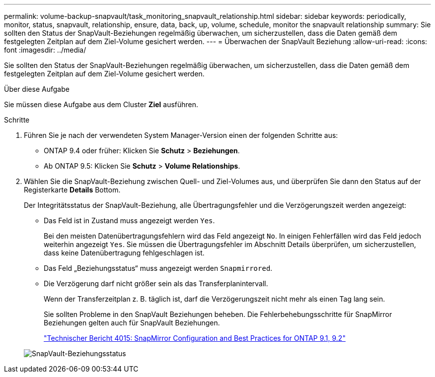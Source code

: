 ---
permalink: volume-backup-snapvault/task_monitoring_snapvault_relationship.html 
sidebar: sidebar 
keywords: periodically, monitor, status, snapvault, relationship, ensure, data, back, up, volume, schedule, monitor the snapvault relationship 
summary: Sie sollten den Status der SnapVault-Beziehungen regelmäßig überwachen, um sicherzustellen, dass die Daten gemäß dem festgelegten Zeitplan auf dem Ziel-Volume gesichert werden. 
---
= Überwachen der SnapVault Beziehung
:allow-uri-read: 
:icons: font
:imagesdir: ../media/


[role="lead"]
Sie sollten den Status der SnapVault-Beziehungen regelmäßig überwachen, um sicherzustellen, dass die Daten gemäß dem festgelegten Zeitplan auf dem Ziel-Volume gesichert werden.

.Über diese Aufgabe
Sie müssen diese Aufgabe aus dem Cluster *Ziel* ausführen.

.Schritte
. Führen Sie je nach der verwendeten System Manager-Version einen der folgenden Schritte aus:
+
** ONTAP 9.4 oder früher: Klicken Sie *Schutz* > *Beziehungen*.
** Ab ONTAP 9.5: Klicken Sie *Schutz* > *Volume Relationships*.


. Wählen Sie die SnapVault-Beziehung zwischen Quell- und Ziel-Volumes aus, und überprüfen Sie dann den Status auf der Registerkarte *Details* Bottom.
+
Der Integritätsstatus der SnapVault-Beziehung, alle Übertragungsfehler und die Verzögerungszeit werden angezeigt:

+
** Das Feld ist in Zustand muss angezeigt werden `Yes`.
+
Bei den meisten Datenübertragungsfehlern wird das Feld angezeigt `No`. In einigen Fehlerfällen wird das Feld jedoch weiterhin angezeigt `Yes`. Sie müssen die Übertragungsfehler im Abschnitt Details überprüfen, um sicherzustellen, dass keine Datenübertragung fehlgeschlagen ist.

** Das Feld „Beziehungsstatus“ muss angezeigt werden `Snapmirrored`.
** Die Verzögerung darf nicht größer sein als das Transferplanintervall.
+
Wenn der Transferzeitplan z. B. täglich ist, darf die Verzögerungszeit nicht mehr als einen Tag lang sein.

+
Sie sollten Probleme in den SnapVault Beziehungen beheben. Die Fehlerbehebungsschritte für SnapMirror Beziehungen gelten auch für SnapVault Beziehungen.

+
http://www.netapp.com/us/media/tr-4015.pdf["Technischer Bericht 4015: SnapMirror Configuration and Best Practices for ONTAP 9.1, 9.2"^]

+
image::../media/monitor_sv.gif[SnapVault-Beziehungsstatus]




